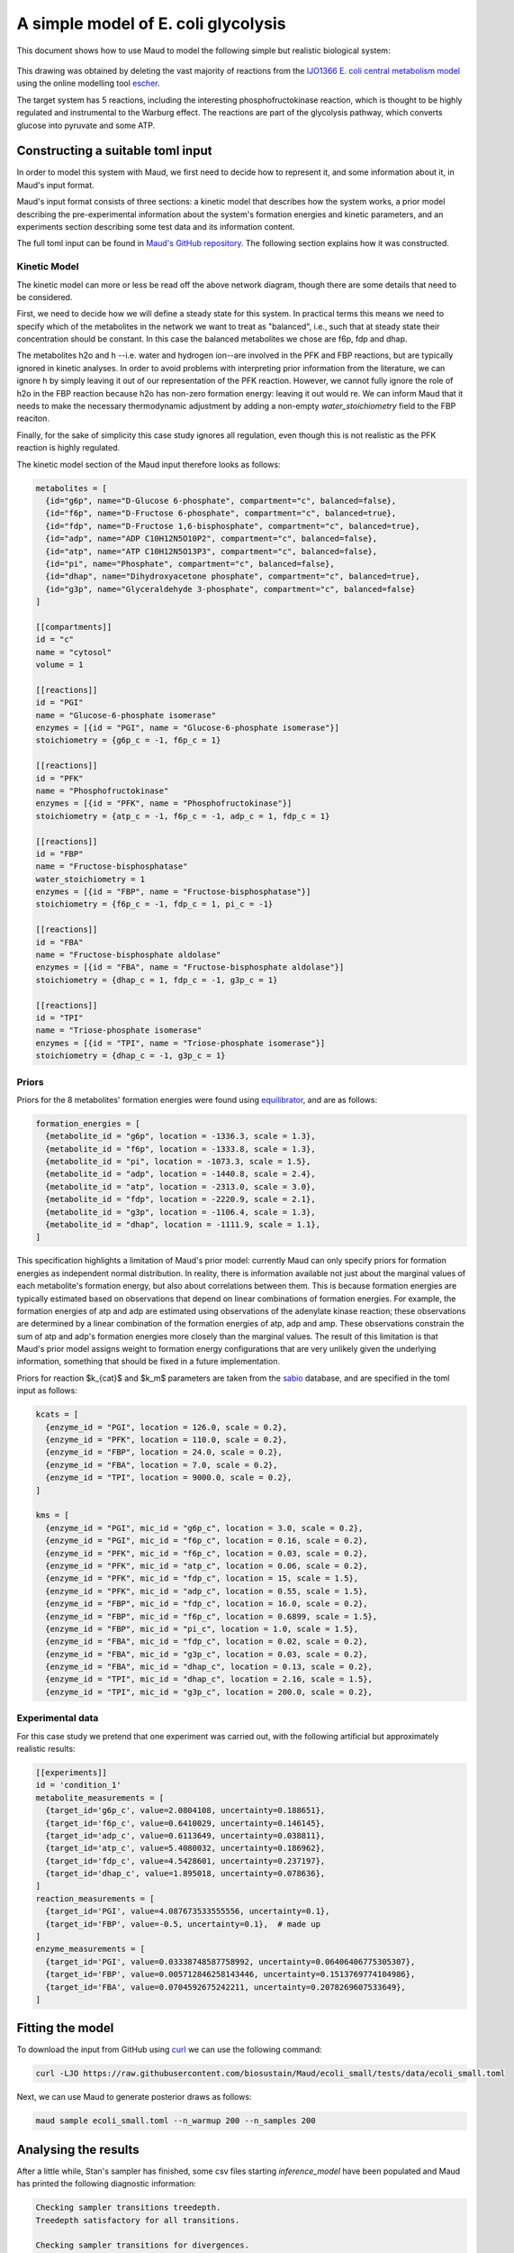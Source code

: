====================================
A simple model of E. coli glycolysis
====================================

This document shows how to use Maud to model the following simple but realistic
biological system:

.. figure:: ecoli_glycolysis.png
    :scale: 50%

This drawing was obtained by deleting the vast majority of reactions from the
`IJO1366 E. coli central metabolism model
<https://escher.github.io/#/app?map=iJO1366.Central%20metabolism&tool=Builder&model=iJO1366>`_
using the online modelling tool `escher <https://escher.github.io/#/>`_.

The target system has 5 reactions, including the interesting
phosphofructokinase reaction, which is thought to be highly regulated and
instrumental to the Warburg effect. The reactions are part of the glycolysis
pathway, which converts glucose into pyruvate and some ATP.

Constructing a suitable toml input
==================================

In order to model this system with Maud, we first need to decide how to
represent it, and some information about it, in Maud's input format.

Maud's input format consists of three sections: a kinetic model that describes
how the system works, a prior model describing the pre-experimental information
about the system's formation energies and kinetic parameters, and an
experiments section describing some test data and its information content.

The full toml input can be found in `Maud's GitHub repository
<https://github.com/biosustain/Maud/blob/master/tests/data/ecoli_small.toml>`_. The
following section explains how it was constructed.


Kinetic Model
-------------

The kinetic model can more or less be read off the above network diagram,
though there are some details that need to be considered.

First, we need to decide how we will define a steady state for this system. In
practical terms this means we need to specify which of the metabolites in the
network we want to treat as "balanced", i.e., such that at steady state their
concentration should be constant. In this case the balanced metabolites we
chose are f6p, fdp and dhap.

The metabolites h2o and h --i.e. water and hydrogen ion--are involved in the
PFK and FBP reactions, but are typically ignored in kinetic analyses. In order
to avoid problems with interpreting prior information from the literature, we
can ignore h by simply leaving it out of our representation of the PFK
reaction. However, we cannot fully ignore the role of h2o in the FBP reaction
because h2o has non-zero formation energy: leaving it out would re. We can
inform Maud that it needs to make the necessary thermodynamic adjustment by
adding a non-empty `water_stoichiometry` field to the FBP reaciton.

Finally, for the sake of simplicity this case study ignores all regulation,
even though this is not realistic as the PFK reaction is highly regulated.

The kinetic model section of the Maud input therefore looks as follows:

.. code-block:: toml

    metabolites = [
      {id="g6p", name="D-Glucose 6-phosphate", compartment="c", balanced=false},
      {id="f6p", name="D-Fructose 6-phosphate", compartment="c", balanced=true},
      {id="fdp", name="D-Fructose 1,6-bisphosphate", compartment="c", balanced=true},
      {id="adp", name="ADP C10H12N5O10P2", compartment="c", balanced=false},
      {id="atp", name="ATP C10H12N5O13P3", compartment="c", balanced=false},
      {id="pi", name="Phosphate", compartment="c", balanced=false},
      {id="dhap", name="Dihydroxyacetone phosphate", compartment="c", balanced=true},
      {id="g3p", name="Glyceraldehyde 3-phosphate", compartment="c", balanced=false}
    ]

    [[compartments]]
    id = "c"
    name = "cytosol"
    volume = 1

    [[reactions]]
    id = "PGI"
    name = "Glucose-6-phosphate isomerase"
    enzymes = [{id = "PGI", name = "Glucose-6-phosphate isomerase"}]
    stoichiometry = {g6p_c = -1, f6p_c = 1}

    [[reactions]]
    id = "PFK"
    name = "Phosphofructokinase"
    enzymes = [{id = "PFK", name = "Phosphofructokinase"}]
    stoichiometry = {atp_c = -1, f6p_c = -1, adp_c = 1, fdp_c = 1}

    [[reactions]]
    id = "FBP"
    name = "Fructose-bisphosphatase"
    water_stoichiometry = 1
    enzymes = [{id = "FBP", name = "Fructose-bisphosphatase"}]
    stoichiometry = {f6p_c = -1, fdp_c = 1, pi_c = -1}

    [[reactions]]
    id = "FBA"
    name = "Fructose-bisphosphate aldolase"
    enzymes = [{id = "FBA", name = "Fructose-bisphosphate aldolase"}]
    stoichiometry = {dhap_c = 1, fdp_c = -1, g3p_c = 1}

    [[reactions]]
    id = "TPI"
    name = "Triose-phosphate isomerase"
    enzymes = [{id = "TPI", name = "Triose-phosphate isomerase"}]
    stoichiometry = {dhap_c = -1, g3p_c = 1}


Priors
------

Priors for the 8 metabolites' formation energies were found using `equilibrator
<http://equilibrator.weizmann.ac.il/>`_, and are as follows:

.. code-block:: toml

  formation_energies = [
    {metabolite_id = "g6p", location = -1336.3, scale = 1.3},
    {metabolite_id = "f6p", location = -1333.8, scale = 1.3},
    {metabolite_id = "pi", location = -1073.3, scale = 1.5},
    {metabolite_id = "adp", location = -1440.8, scale = 2.4},
    {metabolite_id = "atp", location = -2313.0, scale = 3.0},
    {metabolite_id = "fdp", location = -2220.9, scale = 2.1},
    {metabolite_id = "g3p", location = -1106.4, scale = 1.3},
    {metabolite_id = "dhap", location = -1111.9, scale = 1.1},
  ]

This specification highlights a limitation of Maud's prior model: currently
Maud can only specify priors for formation energies as independent normal
distribution. In reality, there is information available not just about the
marginal values of each metabolite's formation energy, but also about
correlations between them. This is because formation energies are typically
estimated based on observations that depend on linear combinations of formation
energies. For example, the formation energies of atp and adp are estimated
using observations of the adenylate kinase reaction; these observations are
determined by a linear combination of the formation energies of atp, adp and
amp. These observations constrain the sum of atp and adp's formation energies
more closely than the marginal values. The result of this limitation is that
Maud's prior model assigns weight to formation energy configurations that are
very unlikely given the underlying information, something that should be fixed
in a future implementation.

Priors for reaction $k_{cat}$ and $k_m$ parameters are taken from the `sabio
<http://sabio.h-its.org/>`_ database, and are specified in the toml input as
follows:

.. code-block:: toml

  kcats = [
    {enzyme_id = "PGI", location = 126.0, scale = 0.2},
    {enzyme_id = "PFK", location = 110.0, scale = 0.2},
    {enzyme_id = "FBP", location = 24.0, scale = 0.2},
    {enzyme_id = "FBA", location = 7.0, scale = 0.2},
    {enzyme_id = "TPI", location = 9000.0, scale = 0.2},
  ]

  kms = [
    {enzyme_id = "PGI", mic_id = "g6p_c", location = 3.0, scale = 0.2},
    {enzyme_id = "PGI", mic_id = "f6p_c", location = 0.16, scale = 0.2},
    {enzyme_id = "PFK", mic_id = "f6p_c", location = 0.03, scale = 0.2},
    {enzyme_id = "PFK", mic_id = "atp_c", location = 0.06, scale = 0.2},
    {enzyme_id = "PFK", mic_id = "fdp_c", location = 15, scale = 1.5},
    {enzyme_id = "PFK", mic_id = "adp_c", location = 0.55, scale = 1.5},
    {enzyme_id = "FBP", mic_id = "fdp_c", location = 16.0, scale = 0.2},
    {enzyme_id = "FBP", mic_id = "f6p_c", location = 0.6899, scale = 1.5},
    {enzyme_id = "FBP", mic_id = "pi_c", location = 1.0, scale = 1.5},
    {enzyme_id = "FBA", mic_id = "fdp_c", location = 0.02, scale = 0.2},
    {enzyme_id = "FBA", mic_id = "g3p_c", location = 0.03, scale = 0.2},
    {enzyme_id = "FBA", mic_id = "dhap_c", location = 0.13, scale = 0.2},
    {enzyme_id = "TPI", mic_id = "dhap_c", location = 2.16, scale = 1.5},
    {enzyme_id = "TPI", mic_id = "g3p_c", location = 200.0, scale = 0.2},

Experimental data
-----------------

For this case study we pretend that one experiment was carried out, with the
following artificial but approximately realistic results:


.. code-block:: toml
                
  [[experiments]]
  id = 'condition_1'
  metabolite_measurements = [
    {target_id='g6p_c', value=2.0804108, uncertainty=0.188651},
    {target_id='f6p_c', value=0.6410029, uncertainty=0.146145},
    {target_id='adp_c', value=0.6113649, uncertainty=0.038811},
    {target_id='atp_c', value=5.4080032, uncertainty=0.186962},
    {target_id='fdp_c', value=4.5428601, uncertainty=0.237197},
    {target_id='dhap_c', value=1.895018, uncertainty=0.078636},
  ]
  reaction_measurements = [
    {target_id='PGI', value=4.087673533555556, uncertainty=0.1},
    {target_id='FBP', value=-0.5, uncertainty=0.1},  # made up
  ]
  enzyme_measurements = [
    {target_id='PGI', value=0.03338748587758992, uncertainty=0.06406406775305307},
    {target_id='FBP', value=0.005712846258143446, uncertainty=0.1513769774104986},
    {target_id='FBA', value=0.0704592675242211, uncertainty=0.2078269607533649},
  ]


Fitting the model
=================

To download the input from GitHub using `curl <https://curl.haxx.se/>`_ we can use the following command:

.. code-block:: bash

    curl -LJO https://raw.githubusercontent.com/biosustain/Maud/ecoli_small/tests/data/ecoli_small.toml

Next, we can use Maud to generate posterior draws as follows:

.. code-block:: bash

    maud sample ecoli_small.toml --n_warmup 200 --n_samples 200


Analysing the results
=====================

After a little while, Stan's sampler has finished, some csv files starting
`inference_model` have been populated and Maud has printed the following
diagnostic information:

.. code-block:: bash

    Checking sampler transitions treedepth.
    Treedepth satisfactory for all transitions.

    Checking sampler transitions for divergences.
    No divergent transitions found.

    Checking E-BFMI - sampler transitions HMC potential energy.
    E-BFMI satisfactory for all transitions.

    Effective sample size satisfactory.

    Split R-hat values satisfactory all parameters.

The diagnostic message raises no warnings, indicating that Maud's output files
probably represent draws from the posterior distribution defined by our input.

Investigating the marginal posterior distributions for metabolite
concentrations, the results appear broadly plausible.

.. figure:: conc.png

Similarly, the marginal posteriors for reaction fluxes are close to the
measured value of -0.5 for FBP and 4.08 for other reactions:

.. figure:: conc.png

Finally, the marginal posteriors for kinetic parameters are also plausible,
though the :math:`k_{cat}` parameter for the TPI reaction is very high at
around 10000.

.. figure:: kinetic_params.png
